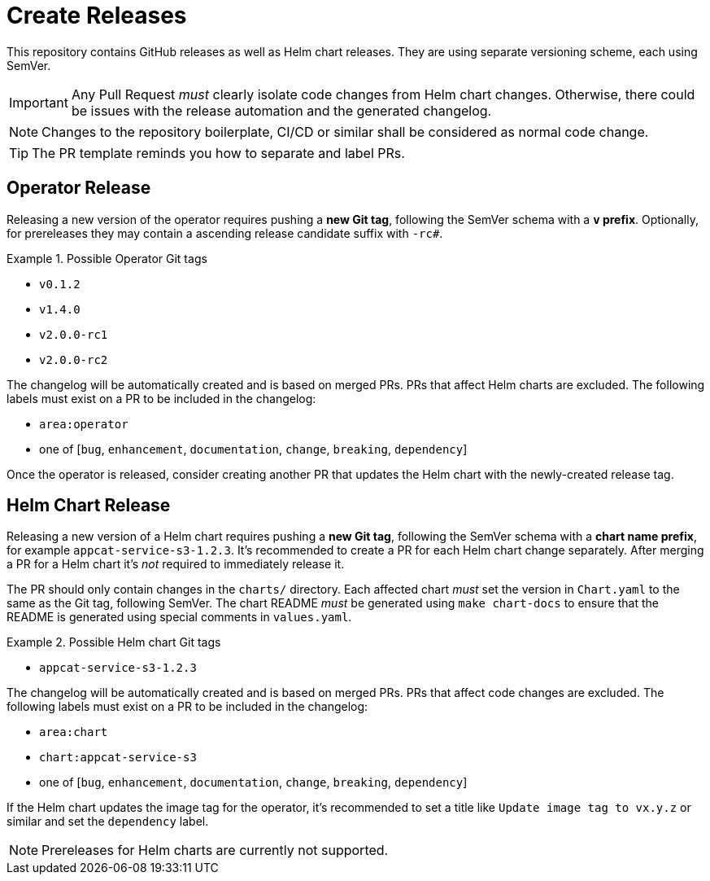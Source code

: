 = Create Releases

This repository contains GitHub releases as well as Helm chart releases.
They are using separate versioning scheme, each using SemVer.

[IMPORTANT]
====
Any Pull Request _must_ clearly isolate code changes from Helm chart changes.
Otherwise, there could be issues with the release automation and the generated changelog.
====

[NOTE]
====
Changes to the repository boilerplate, CI/CD or similar shall be considered as normal code change.
====

[TIP]
====
The PR template reminds you how to separate and label PRs.
====

== Operator Release

Releasing a new version of the operator requires pushing a **new Git tag**, following the SemVer schema with a **`v` prefix**.
Optionally, for prereleases they may contain a ascending release candidate suffix with `-rc#`.

.Possible Operator Git tags
[example]
====
- `v0.1.2`
- `v1.4.0`
- `v2.0.0-rc1`
- `v2.0.0-rc2`
====

The changelog will be automatically created and is based on merged PRs.
PRs that affect Helm charts are excluded.
The following labels must exist on a PR to be included in the changelog:

- `area:operator`
- one of [`bug`, `enhancement`, `documentation`, `change`, `breaking`, `dependency`]

Once the operator is released, consider creating another PR that updates the Helm chart with the newly-created release tag.

== Helm Chart Release

Releasing a new version of a Helm chart requires pushing a **new Git tag**, following the SemVer schema with a **chart name prefix**, for example `appcat-service-s3-1.2.3`.
It's recommended to create a PR for each Helm chart change separately.
After merging a PR for a Helm chart it's _not_ required to immediately release it.

The PR should only contain changes in the `charts/` directory.
Each affected chart _must_ set the version in `Chart.yaml` to the same as the Git tag, following SemVer.
The chart README _must_ be generated using `make chart-docs` to ensure that the README is generated using special comments in `values.yaml`.

.Possible Helm chart Git tags
[example]
====
- `appcat-service-s3-1.2.3`
====

The changelog will be automatically created and is based on merged PRs.
PRs that affect code changes are excluded.
The following labels must exist on a PR to be included in the changelog:

- `area:chart`
- `chart:appcat-service-s3`
- one of [`bug`, `enhancement`, `documentation`, `change`, `breaking`, `dependency`]

If the Helm chart updates the image tag for the operator, it's recommended to set a title like `Update image tag to vx.y.z` or similar and set the `dependency` label.

[NOTE]
====
Prereleases for Helm charts are currently not supported.
====
